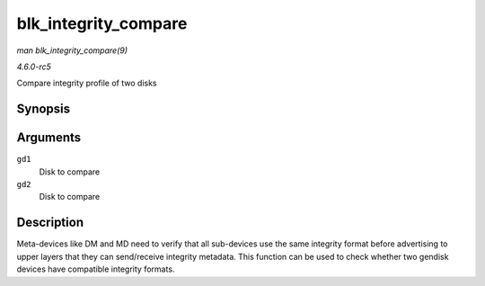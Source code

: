 .. -*- coding: utf-8; mode: rst -*-

.. _API-blk-integrity-compare:

=====================
blk_integrity_compare
=====================

*man blk_integrity_compare(9)*

*4.6.0-rc5*

Compare integrity profile of two disks


Synopsis
========

.. c:function:: int blk_integrity_compare( struct gendisk * gd1, struct gendisk * gd2 )

Arguments
=========

``gd1``
    Disk to compare

``gd2``
    Disk to compare


Description
===========

Meta-devices like DM and MD need to verify that all sub-devices use the
same integrity format before advertising to upper layers that they can
send/receive integrity metadata. This function can be used to check
whether two gendisk devices have compatible integrity formats.


.. ------------------------------------------------------------------------------
.. This file was automatically converted from DocBook-XML with the dbxml
.. library (https://github.com/return42/sphkerneldoc). The origin XML comes
.. from the linux kernel, refer to:
..
.. * https://github.com/torvalds/linux/tree/master/Documentation/DocBook
.. ------------------------------------------------------------------------------
